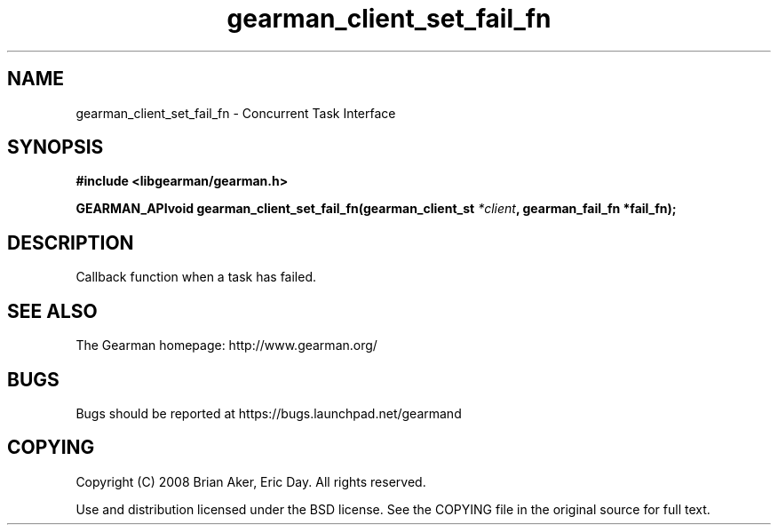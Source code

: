 .TH gearman_client_set_fail_fn 3 2009-07-02 "Gearman" "Gearman"
.SH NAME
gearman_client_set_fail_fn \- Concurrent Task Interface
.SH SYNOPSIS
.B #include <libgearman/gearman.h>
.sp
.BI "GEARMAN_APIvoid gearman_client_set_fail_fn(gearman_client_st " *client ", gearman_fail_fn *fail_fn);"
.SH DESCRIPTION
Callback function when a task has failed.
.SH "SEE ALSO"
The Gearman homepage: http://www.gearman.org/
.SH BUGS
Bugs should be reported at https://bugs.launchpad.net/gearmand
.SH COPYING
Copyright (C) 2008 Brian Aker, Eric Day. All rights reserved.

Use and distribution licensed under the BSD license. See the COPYING file in the original source for full text.
